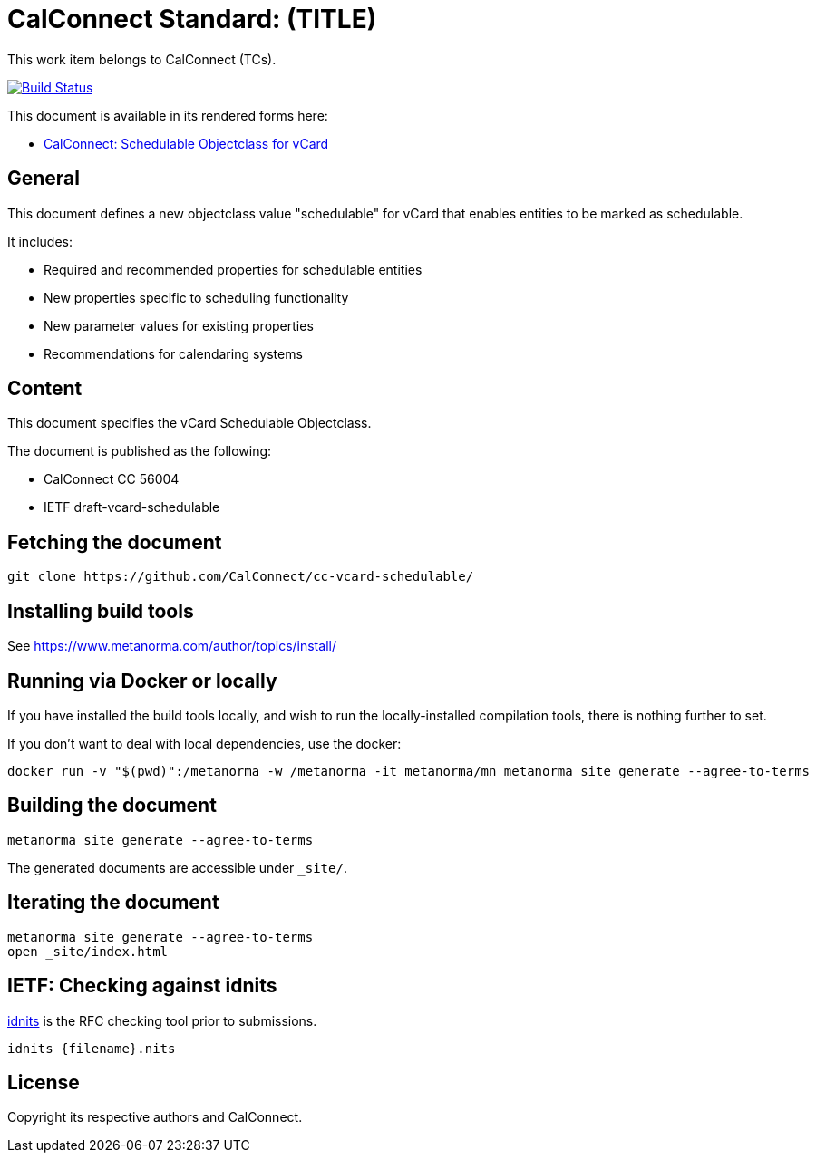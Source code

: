 = CalConnect Standard: (TITLE)

This work item belongs to CalConnect (TCs).

image:https://github.com/CalConnect/cc-vcard-schedulable/workflows/generate/badge.svg["Build Status", link="https://github.com/CalConnect/cc-vcard-schedulable/actions?workflow=generate"]

This document is available in its rendered forms here:

* https://calconnect.github.io/cc-vcard-schedulable/[CalConnect: Schedulable Objectclass for vCard]

== General

This document defines a new objectclass value "schedulable" for vCard that
enables entities to be marked as schedulable.

It includes:

* Required and recommended properties for schedulable entities
* New properties specific to scheduling functionality
* New parameter values for existing properties
* Recommendations for calendaring systems

== Content

This document specifies the vCard Schedulable Objectclass.

The document is published as the following:

* CalConnect CC 56004
* IETF draft-vcard-schedulable


== Fetching the document

[source,sh]
----
git clone https://github.com/CalConnect/cc-vcard-schedulable/
----


== Installing build tools

See https://www.metanorma.com/author/topics/install/


== Running via Docker or locally

If you have installed the build tools locally, and wish to run the
locally-installed compilation tools, there is nothing further to set.

If you don't want to deal with local dependencies, use the docker:

[source,sh]
----
docker run -v "$(pwd)":/metanorma -w /metanorma -it metanorma/mn metanorma site generate --agree-to-terms
----


== Building the document

[source,sh]
----
metanorma site generate --agree-to-terms
----

The generated documents are accessible under `_site/`.


== Iterating the document

[source,sh]
----
metanorma site generate --agree-to-terms
open _site/index.html
----


== IETF: Checking against idnits

https://tools.ietf.org/tools/idnits/[idnits] is the RFC checking tool prior to
submissions.

[source,sh]
----
idnits {filename}.nits
----


== License

Copyright its respective authors and CalConnect.
